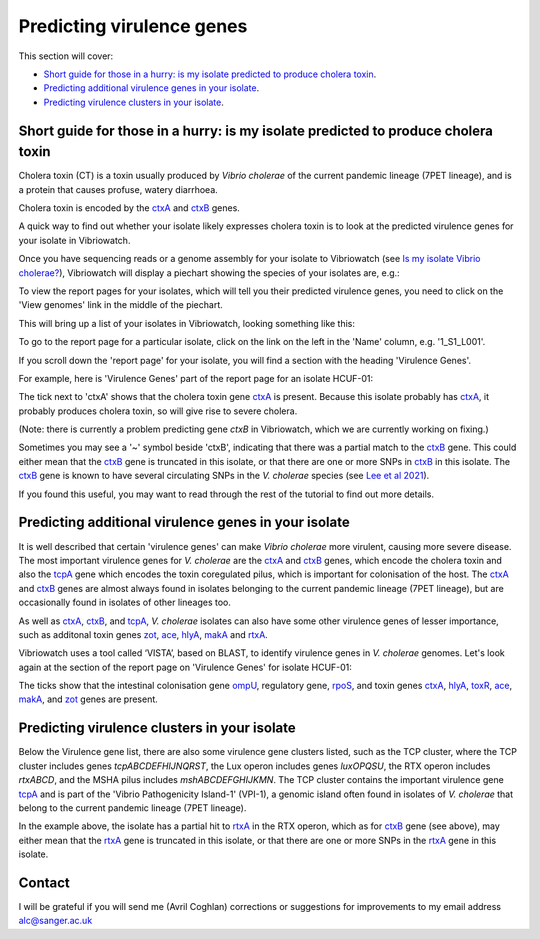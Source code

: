 Predicting virulence genes
==========================

This section will cover:

* `Short guide for those in a hurry: is my isolate predicted to produce cholera toxin`_.
* `Predicting additional virulence genes in your isolate`_.
* `Predicting virulence clusters in your isolate`_.

Short guide for those in a hurry: is my isolate predicted to produce cholera toxin
----------------------------------------------------------------------------------

Cholera toxin (CT) is a toxin usually produced by *Vibrio cholerae* of the current pandemic lineage (7PET lineage),
and is a protein that causes profuse, watery diarrhoea.

Cholera toxin is encoded by the `ctxA`_ and `ctxB`_ genes.

A quick way to find out whether your isolate likely expresses cholera toxin is to look at the predicted virulence genes for your isolate in Vibriowatch.

Once you have sequencing reads or a genome assembly for your isolate to Vibriowatch (see `Is my isolate Vibrio cholerae? <https://vibriowatch.readthedocs.io/en/latest/assemblies.html#short-guide-for-those-in-a-hurry-is-my-isolate-vibrio-cholerae>`_), Vibriowatch will display a piechart showing the species of your isolates are, e.g.:

.. image:: Picture7.png
  :width: 650

To view the report pages for your isolates, which will tell you their predicted virulence genes, you need
to click on the 'View genomes' link in the middle of the piechart.
  
This will bring up a list of your isolates in Vibriowatch, looking something like this:

.. image:: Picture8.png
  :width: 650
  
To go to the report page for a particular isolate, click on the link on the left in the 'Name' column, e.g. '1_S1_L001'.

If you scroll down the 'report page' for your isolate, you will find a section with the heading 'Virulence Genes'. 

For example, here is 'Virulence Genes' part of 
the report page for an isolate HCUF-01:

.. image:: Picture89.png
  :width: 650

The tick next to 'ctxA' shows that the cholera toxin gene `ctxA`_ is present. 
Because this isolate probably has `ctxA`_, it probably produces cholera toxin, so will give rise to severe cholera.

.. _ctxA: https://biocyc.org/gene?orgid=GCF_900205735&id=FY484_RS07330

(Note: there is currently a problem predicting gene *ctxB* in Vibriowatch, which we are currently working on fixing.)

Sometimes you may see a '~' symbol beside 'ctxB', indicating that there was a partial match to the `ctxB`_ gene. 
This could either mean that the `ctxB`_ gene is truncated in this isolate, or that there are one or more SNPs in `ctxB`_ in this isolate. 
The `ctxB`_ gene is known to have several circulating SNPs in the *V. cholerae* species (see `Lee et al 2021`_). 

.. _ctxB: https://biocyc.org/gene?orgid=GCF_900205735&id=FY484_RS07325

.. _ctxA: https://biocyc.org/gene?orgid=GCF_900205735&id=FY484_RS07330

.. _Lee et al 2021: https://pubmed.ncbi.nlm.nih.gov/34566903/

If you found this useful, you may want to read through the rest of the tutorial to find out more details.

Predicting additional virulence genes in your isolate
-----------------------------------------------------

It is well described that certain 'virulence genes' can make *Vibrio cholerae* more virulent, causing more severe disease. The most important virulence genes for *V. cholerae* are the `ctxA`_ and `ctxB`_ genes, which encode the cholera toxin and also the `tcpA`_ gene which encodes the toxin coregulated pilus, which is important for colonisation of the host. The `ctxA`_ and `ctxB`_ genes are almost always found in isolates belonging to the current pandemic lineage (7PET lineage), but are occasionally found in isolates of other lineages too. 

As well as `ctxA`_, `ctxB`_, and `tcpA`_, *V. cholerae* isolates can also have some 
other virulence genes of lesser importance, such as additonal toxin genes `zot`_, `ace`_, `hlyA`_, `makA`_ and `rtxA`_. 

.. _ctxA: https://biocyc.org/gene?orgid=GCF_900205735&id=FY484_RS07330

.. _ctxB: https://biocyc.org/gene?orgid=GCF_900205735&id=FY484_RS07325

.. _tcpA: https://biocyc.org/gene?orgid=GCF_900205735&id=FY484_RS04280

.. _zot: https://biocyc.org/gene?orgid=GCF_900205735&id=FY484_RS07335

.. _ace: https://biocyc.org/gene?orgid=GCF_900205735&id=FY484_RS07340

.. _hlyA: https://biocyc.org/gene?orgid=GCF_900205735&id=FY484_RS14860

.. _makA: https://biocyc.org/gene?orgid=GCF_900205735&id=FY484_RS18340

.. _rtxA: https://biocyc.org/gene?orgid=GCF_900205735&id=FY484_RS07295

Vibriowatch uses a tool called ‘VISTA’, based on BLAST, to identify virulence genes in *V. cholerae* genomes.
Let's look again at the section of the report page on 'Virulence Genes' for isolate HCUF-01: 

.. image:: Picture89.png
  :width: 650
  
The ticks show that the intestinal colonisation gene  `ompU`_, regulatory gene,
`rpoS`_, and toxin genes `ctxA`_, `hlyA`_, `toxR`_, `ace`_, `makA`_, and `zot`_ genes are present. 

.. _ompU: https://biocyc.org/gene?orgid=GCF_900205735&id=FY484_RS03340

.. _rpoS: https://biocyc.org/gene?orgid=GCF_900205735&id=FY484_RS02845

.. _ctxA: https://biocyc.org/gene?orgid=GCF_900205735&id=FY484_RS07330

.. _hlyA: https://biocyc.org/gene?orgid=GCF_900205735&id=FY484_RS14860

.. _toxR: https://biocyc.org/gene?orgid=GCF_900205735&id=FY484_RS05040

.. _ace: https://biocyc.org/gene?orgid=GCF_900205735&id=FY484_RS07340

.. _makA: https://biocyc.org/gene?orgid=GCF_900205735&id=FY484_RS18340

.. _zot: https://biocyc.org/gene?orgid=GCF_900205735&id=FY484_RS07335

.. _ctxB: https://biocyc.org/gene?orgid=GCF_900205735&id=FY484_RS07325

Predicting virulence clusters in your isolate
---------------------------------------------

Below the Virulence gene list, there are also some virulence gene clusters listed, such as the TCP cluster, where the TCP cluster includes genes *tcpABCDEFHIJNQRST*, the Lux operon includes genes *luxOPQSU*, the RTX operon includes *rtxABCD*, and the MSHA pilus includes *mshABCDEFGHIJKMN*. 
The TCP cluster contains the important virulence gene `tcpA`_ and is part of the 'Vibrio Pathogenicity Island-1' (VPI-1), a genomic island often found in isolates of *V. cholerae* that belong to the current pandemic lineage (7PET lineage).

.. _tcpA: https://biocyc.org/gene?orgid=GCF_900205735&id=FY484_RS04280

In the example above, the isolate has a partial hit to `rtxA`_ in the RTX operon, which as for `ctxB`_ gene (see above), may either mean that the `rtxA`_ gene is truncated in this isolate, or that there are one or more SNPs in the `rtxA`_ gene in this isolate.

.. _rtxA: https://biocyc.org/gene?orgid=GCF_900205735&id=FY484_RS07295

.. _ctxB: https://biocyc.org/gene?orgid=GCF_900205735&id=FY484_RS07325

Contact
-------

I will be grateful if you will send me (Avril Coghlan) corrections or suggestions for improvements to my email address alc@sanger.ac.uk

